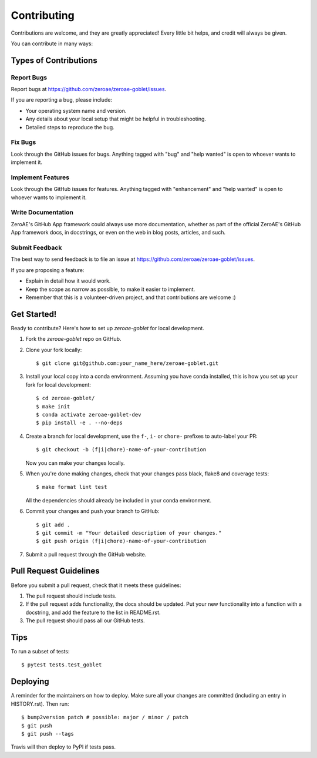 .. highlight:: shell

============
Contributing
============

Contributions are welcome, and they are greatly appreciated! Every little bit
helps, and credit will always be given.

You can contribute in many ways:

Types of Contributions
----------------------

Report Bugs
~~~~~~~~~~~

Report bugs at https://github.com/zeroae/zeroae-goblet/issues.

If you are reporting a bug, please include:

* Your operating system name and version.
* Any details about your local setup that might be helpful in troubleshooting.
* Detailed steps to reproduce the bug.

Fix Bugs
~~~~~~~~

Look through the GitHub issues for bugs. Anything tagged with "bug" and "help
wanted" is open to whoever wants to implement it.

Implement Features
~~~~~~~~~~~~~~~~~~

Look through the GitHub issues for features. Anything tagged with "enhancement"
and "help wanted" is open to whoever wants to implement it.

Write Documentation
~~~~~~~~~~~~~~~~~~~

ZeroAE's GitHub App framework could always use more documentation, whether as part of the
official ZeroAE's GitHub App framework docs, in docstrings, or even on the web in blog posts,
articles, and such.

Submit Feedback
~~~~~~~~~~~~~~~

The best way to send feedback is to file an issue at https://github.com/zeroae/zeroae-goblet/issues.

If you are proposing a feature:

* Explain in detail how it would work.
* Keep the scope as narrow as possible, to make it easier to implement.
* Remember that this is a volunteer-driven project, and that contributions
  are welcome :)

Get Started!
------------

Ready to contribute? Here's how to set up `zeroae-goblet` for local development.

1. Fork the `zeroae-goblet` repo on GitHub.
2. Clone your fork locally::

    $ git clone git@github.com:your_name_here/zeroae-goblet.git

3. Install your local copy into a conda environment. Assuming you have conda installed, this is how you set up your fork for local development::

    $ cd zeroae-goblet/
    $ make init
    $ conda activate zeroae-goblet-dev
    $ pip install -e . --no-deps

4. Create a branch for local development, use the ``f-``, ``i-`` or ``chore-`` prefixes to auto-label your PR::

    $ git checkout -b (f|i|chore)-name-of-your-contribution

   Now you can make your changes locally.

5. When you're done making changes, check that your changes pass black, flake8 and coverage
   tests::

    $ make format lint test

   All the dependencies should already be included in your conda environment.

6. Commit your changes and push your branch to GitHub::

    $ git add .
    $ git commit -m "Your detailed description of your changes."
    $ git push origin (f|i|chore)-name-of-your-contribution

7. Submit a pull request through the GitHub website.

Pull Request Guidelines
-----------------------

Before you submit a pull request, check that it meets these guidelines:

1. The pull request should include tests.
2. If the pull request adds functionality, the docs should be updated. Put
   your new functionality into a function with a docstring, and add the
   feature to the list in README.rst.
3. The pull request should pass all our GitHub tests.

Tips
----

To run a subset of tests::

    $ pytest tests.test_goblet

Deploying
---------

A reminder for the maintainers on how to deploy.
Make sure all your changes are committed (including an entry in HISTORY.rst).
Then run::

$ bump2version patch # possible: major / minor / patch
$ git push
$ git push --tags

Travis will then deploy to PyPI if tests pass.